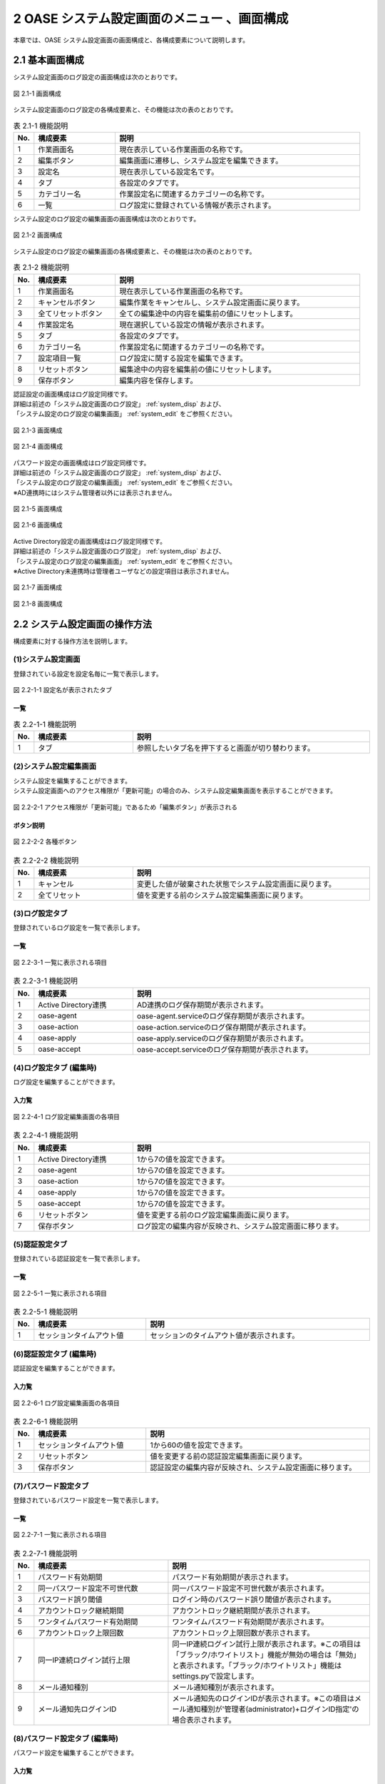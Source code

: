 =============================================
2 OASE システム設定画面のメニュー 、画面構成
=============================================

本章では、OASE システム設定画面の画面構成と、各構成要素について説明します。



2.1 基本画面構成
================ 


システム設定画面のログ設定の画面構成は次のとおりです。

.. _system_disp:

.. figure:: ../images/system_config/logs_disp.png
   :scale: 100%
   :align: center
   
   図 2.1-1 画面構成


システム設定画面のログ設定の各構成要素と、その機能は次の表のとおりです。

.. csv-table:: 表 2.1-1 機能説明
   :header: No., 構成要素, 説明
   :widths: 5, 20, 60

   1, 作業画面名, 現在表示している作業画面の名称です。
   2, 編集ボタン,編集画面に遷移し、システム設定を編集できます。
   3, 設定名, 現在表示している設定名です。
   4, タブ, 各設定のタブです。
   5, カテゴリー名, 作業設定名に関連するカテゴリーの名称です。
   6, 一覧, ログ設定に登録されている情報が表示されます。


システム設定のログ設定の編集画面の画面構成は次のとおりです。

.. _system_edit:

.. figure:: ../images/system_config/logs_edit.png
   :scale: 100%
   :align: center

   図 2.1-2 画面構成

システム設定のログ設定の編集画面の各構成要素と、その機能は次の表のとおりです。


.. csv-table:: 表 2.1-2 機能説明
   :header: No., 構成要素, 説明
   :widths: 5, 20, 60

   1, 作業画面名, 現在表示している作業画面の名称です。
   2, キャンセルボタン,編集作業をキャンセルし、システム設定画面に戻ります。
   3, 全てリセットボタン,全ての編集途中の内容を編集前の値にリセットします。
   4, 作業設定名, 現在選択している設定の情報が表示されます。
   5, タブ, 各設定のタブです。
   6, カテゴリー名, 作業設定名に関連するカテゴリーの名称です。
   7, 設定項目一覧,ログ設定に関する設定を編集できます。
   8, リセットボタン,編集途中の内容を編集前の値にリセットします。
   9, 保存ボタン,編集内容を保存します。

   
| 認証設定の画面構成はログ設定同様です。
| 詳細は前述の「システム設定画面のログ設定」 :ref:`system_disp` および、
| 「システム設定のログ設定の編集画面」 :ref:`system_edit` をご参照ください。

.. figure:: ../images/system_config/authentication_disp.png
   :scale: 100%
   :align: center
   
   図 2.1-3 画面構成

.. figure:: ../images/system_config/authentication_edit.png
   :scale: 100%
   :align: center
   
   図 2.1-4 画面構成

| パスワード設定の画面構成はログ設定同様です。
| 詳細は前述の「システム設定画面のログ設定」 :ref:`system_disp` および、
| 「システム設定のログ設定の編集画面」 :ref:`system_edit` をご参照ください。
| ※AD連携時にはシステム管理者以外には表示されません。

.. figure:: ../images/system_config/password_disp.png
   :scale: 100%
   :align: center
   
   図 2.1-5 画面構成

.. figure:: ../images/system_config/password_edit.png
   :scale: 100%
   :align: center
   
   図 2.1-6 画面構成

| Active Directory設定の画面構成はログ設定同様です。
| 詳細は前述の「システム設定画面のログ設定」 :ref:`system_disp` および、
| 「システム設定のログ設定の編集画面」 :ref:`system_edit` をご参照ください。
| ※Active Directory未連携時は管理者ユーザなどの設定項目は表示されません。

.. figure:: ../images/system_config/ADLinkage_disp.png
   :scale: 100%
   :align: center
   
   図 2.1-7 画面構成

.. figure:: ../images/system_config/ADLinkage_edit.png
   :scale: 100%
   :align: center
   
   図 2.1-8 画面構成

2.2 システム設定画面の操作方法
==============================

構成要素に対する操作方法を説明します。


(1)システム設定画面
-------------------
| 登録されている設定を設定名毎に一覧で表示します。

.. figure:: ../images/system_config/tabs.png
   :scale: 100%
   :align: center

   図 2.2-1-1 設定名が表示されたタブ 

一覧
^^^^

.. csv-table:: 表 2.2-1-1 機能説明
   :header: No., 構成要素, 説明
   :widths: 5, 25, 60

   1, タブ, 参照したいタブ名を押下すると画面が切り替わります。

(2)システム設定編集画面
-----------------------
| システム設定を編集することができます。
| システム設定画面へのアクセス権限が「更新可能」の場合のみ、システム設定編集画面を表示することができます。

.. figure:: ../images/system_config/edit_button.png
   :scale: 100%
   :align: center

   図 2.2-2-1 アクセス権限が「更新可能」であるため「編集ボタン」が表示される

ボタン説明
^^^^^^^^^^

.. figure:: ../images/system_config/system_button.png
   :scale: 100%
   :align: center

   図 2.2-2-2 各種ボタン 

.. csv-table:: 表 2.2-2-2 機能説明
   :header: No., 構成要素, 説明
   :widths: 5, 25, 60

   1, キャンセル, 変更した値が破棄された状態でシステム設定画面に戻ります。
   2, 全てリセット, 値を変更する前のシステム設定編集画面に戻ります。


(3)ログ設定タブ
-------------------
| 登録されているログ設定を一覧で表示します。

一覧
^^^^

.. figure:: ../images/system_config/logs_column.png
   :scale: 100%
   :align: center

   図 2.2-3-1 一覧に表示される項目


.. csv-table:: 表 2.2-3-1 機能説明
   :header: No., 構成要素, 説明
   :widths: 5, 25, 60

   1, Active Directory連携, AD連携のログ保存期間が表示されます。
   2, oase-agent, oase-agent.serviceのログ保存期間が表示されます。
   3, oase-action, oase-action.serviceのログ保存期間が表示されます。
   4, oase-apply, oase-apply.serviceのログ保存期間が表示されます。
   5, oase-accept, oase-accept.serviceのログ保存期間が表示されます。

(4)ログ設定タブ (編集時)
------------------------
| ログ設定を編集することができます。

入力覧
^^^^^^
.. figure:: ../images/system_config/logs_column_edit.png
   :scale: 100%
   :align: center

   図 2.2-4-1 ログ設定編集画面の各項目

.. csv-table:: 表 2.2-4-1 機能説明
   :header: No., 構成要素, 説明
   :widths: 5, 25, 60

   1, Active Directory連携, 1から7の値を設定できます。 
   2, oase-agent, 1から7の値を設定できます。
   3, oase-action, 1から7の値を設定できます。
   4, oase-apply, 1から7の値を設定できます。
   5, oase-accept,1から7の値を設定できます。
   6, リセットボタン, 値を変更する前のログ設定編集画面に戻ります。
   7, 保存ボタン, ログ設定の編集内容が反映され、システム設定画面に移ります。


(5)認証設定タブ
-------------------
| 登録されている認証設定を一覧で表示します。

一覧
^^^^

.. figure:: ../images/system_config/authentication_column.png
   :scale: 100%
   :align: center

   図 2.2-5-1 一覧に表示される項目


.. csv-table:: 表 2.2-5-1 機能説明
   :header: No., 構成要素, 説明
   :widths: 5, 30, 60

   1, セッションタイムアウト値, セッションのタイムアウト値が表示されます。

(6)認証設定タブ (編集時)
-------------------------
| 認証設定を編集することができます。

入力覧
^^^^^^
.. figure:: ../images/system_config/authentication_column_edit.png
   :scale: 100%
   :align: center

   図 2.2-6-1 ログ設定編集画面の各項目

.. csv-table:: 表 2.2-6-1 機能説明
   :header: No., 構成要素, 説明
   :widths: 5, 30, 60

   1, セッションタイムアウト値, 1から60の値を設定できます。
   2, リセットボタン, 値を変更する前の認証設定編集画面に戻ります。
   3, 保存ボタン, 認証設定の編集内容が反映され、システム設定画面に移ります。


(7)パスワード設定タブ
---------------------
| 登録されているパスワード設定を一覧で表示します。

一覧
^^^^

.. figure:: ../images/system_config/password_column.png
   :scale: 100%
   :align: center

   図 2.2-7-1 一覧に表示される項目


.. csv-table:: 表 2.2-7-1 機能説明
   :header: No., 構成要素, 説明
   :widths: 5, 40, 60

   1, パスワード有効期間, パスワード有効期間が表示されます。
   2, 同一パスワード設定不可世代数, 同一パスワード設定不可世代数が表示されます。
   3, パスワード誤り閾値, ログイン時のパスワード誤り閾値が表示されます。
   4, アカウントロック継続期間, アカウントロック継続期間が表示されます。
   5, ワンタイムパスワード有効期間, ワンタイムパスワード有効期間が表示されます。
   6, アカウントロック上限回数, アカウントロック上限回数が表示されます。
   7, 同一IP連続ログイン試行上限, 同一IP連続ログイン試行上限が表示されます。※この項目は「ブラック/ホワイトリスト」機能が無効の場合は「無効」と表示されます。「ブラック/ホワイトリスト」機能はsettings.pyで設定します。
   8, メール通知種別, メール通知種別が表示されます。
   9, メール通知先ログインID, メール通知先のログインIDが表示されます。※この項目はメール通知種別が'管理者(administrator)+ログインID指定'の場合表示されます。


(8)パスワード設定タブ (編集時)
-------------------------------
| パスワード設定を編集することができます。

入力覧
^^^^^^
.. figure:: ../images/system_config/password_column_edit.png
   :scale: 100%
   :align: center

   図 2.2-8-1 パスワード設定編集画面の各項目

.. csv-table:: 表 2.2-8-1 機能説明
   :header: No., 構成要素, 説明
   :widths: 5, 40, 60

   1, パスワード有効期間, 1から180の値を設定できます。OFFにすると有効期間が無期限になります。
   2, 同一パスワード設定不可世代数, 1から5の値を設定できます。OFFにすると無制限になります。
   3, パスワード誤り閾値, 1から10の値を設定できます。OFFにすると無制限になります。※パスワード誤り閾値を超えたユーザは、アカウントが一時的にロックされます。
   4, アカウントロック継続期間, 1から120の値を設定できます。※パスワード誤り閾値を超えたユーザはこの設定値に応じて一時的にロックされます。
   5, ワンタイムパスワード有効期間, 1から72の値を設定できます。OFFにすると無期限になります。ワンタイムパスワードはユーザを新規追加した時に発行されます。
   6, アカウントロック上限回数, 1から10の値を設定できます。OFFにすると無制限になります。※アカウントロック上限を超えたユーザは、アカウントロックユーザに登録されます。
   7, 同一IP連続ログイン試行上限, 1から1000の値を設定できます。OFFにすると無制限になります。※同一IPが連続でログインに失敗し上限を超えた場合ブラックリストに登録されます。また、「ブラック/ホワイトリスト」機能が無効の場合は「無効」と表示されます。「ブラック/ホワイトリスト」機能はsettings.pyで設定します。
   8, メール通知種別, "'管理者(administrator)のみ','管理者(administrator)+ユーザ更新権限のあるユーザ','管理者(administrator)+ログインID指定'の3種類から選択できます。※アカウントロックユーザやブラックリストが登録された際に、選択した種別に応じてメールが送信されます。"
   9, メール通知先ログインID, メール通知したいログインIDを入力して下さい。カンマ区切りで複数指定可能です。※この項目はメール通知種別を'管理者(administrator)+ログインID指定'を選択した場合表示されます。
   10, リセットボタン, 値を変更する前のパスワード設定編集画面に戻ります。
   11, 保存ボタン, パスワード設定の編集内容が反映され、システム設定画面に移ります。


(9)Active Directory設定タブ
-----------------------------
| 登録されているActive Directory設定を一覧で表示します。

一覧
^^^^

.. figure:: ../images/system_config/ADLinkage_column.png
   :scale: 100%
   :align: center

   図 2.2-9-1 一覧に表示される項目


.. csv-table:: 表 2.2-9-1 機能説明
   :header: No., 構成要素, 説明
   :widths: 5, 30, 60

   1, Active Directory連携, AD連携の状態が表示されます。
   2, 管理者ユーザ, 認証サーバ接続ユーザ名が表示されます。
   3, 接続先, 接続先が表示されます。
   4, 連携時刻, 連携時刻が表示されます。単位は(時)です。
   5, 接続タイムアウト, 接続タイムアウト値が表示されます。
   6, 読み取りタイムアウト, 読み取りタイムアウト値が表示されます。
   7, 認証サーバ検索文字, 認証サーバ検索文字が表示されます。
   8, 対象グループリスト, 対象グループリストが表示されます。

.. note::

    AD未連携時は「表 2.6-1-1 機能説明」の2～8は表示されません。


(10)Active Directory設定タブ (編集時)
--------------------------------------
| Active Directory設定を編集することができます。

入力覧
^^^^^^
.. figure:: ../images/system_config/ADLinkage_column_edit.png
   :scale: 100%
   :align: center

   図 2.2-10-1 Active Directory設定編集画面の各項目

.. csv-table:: 表 2.2-10-1 機能説明
   :header: No., 構成要素, 説明
   :widths: 5, 25, 60

   1, Active Directory連携, AD連携の状態を選択してください。
   2, 管理者ユーザ, 入力必須項目です。64文字以内で入力してください。認証サーバ接続ユーザ名を入力して下さい。
   3, 管理者パスワード, 入力必須項目です。認証サーバ接続パスワードを入力して下さい。
   4, 接続先, 入力必須項目です。512文字以内で入力してください。認証サーバ接続先ドメインを優先度が高い順にカンマ区切りで設定して下さい。
   5, 連携時刻, 入力必須項目です。80文字以内で入力してください。1日におけるAD連携実行時刻を入力して下さい。複数時間設定する場合はカンマ区切りで設定してください。
   6, 接続タイムアウト, 1から99999の値を設定できます。
   7, 読み取りタイムアウト,1から99999の値を設定できます。
   8, 認証サーバ検索文字, 入力必須項目です。256文字以内で入力してください。Active Directoryから取得できる識別名を指定してください。
   9, 行追加ボタン, 対象グループリスト情報入力欄を1行ずつ追加します。対象グループリストは30件まで登録可能です。
   10,属性値,入力必須項目です。40文字以内で入力してください。Active Directoryに設定済みのグループ(commonName)を属性値に指定してください。
   11,所属部署名,入力必須項目です。40文字以内で入力してください。所属部署名はOASEのグループ名として使用されます。
   12,削除ボタン,追加した行を削除します。
   13, リセットボタン, 値を変更する前のActive Directory設定編集画面に戻ります。
   14, 保存ボタン, Active Directory設定の編集内容が反映され、システム設定画面に移ります。Active Directoryとの連携に失敗した場合、保存されません。

.. note::

    AD連携を実行するとシステム管理者を除く現在登録中のグループ・ユーザ情報が全て削除され、ADから取得したグループ・ユーザを設定します。AD連携を解除するとADから取得したグループ・ユーザが全て削除されます。
    
